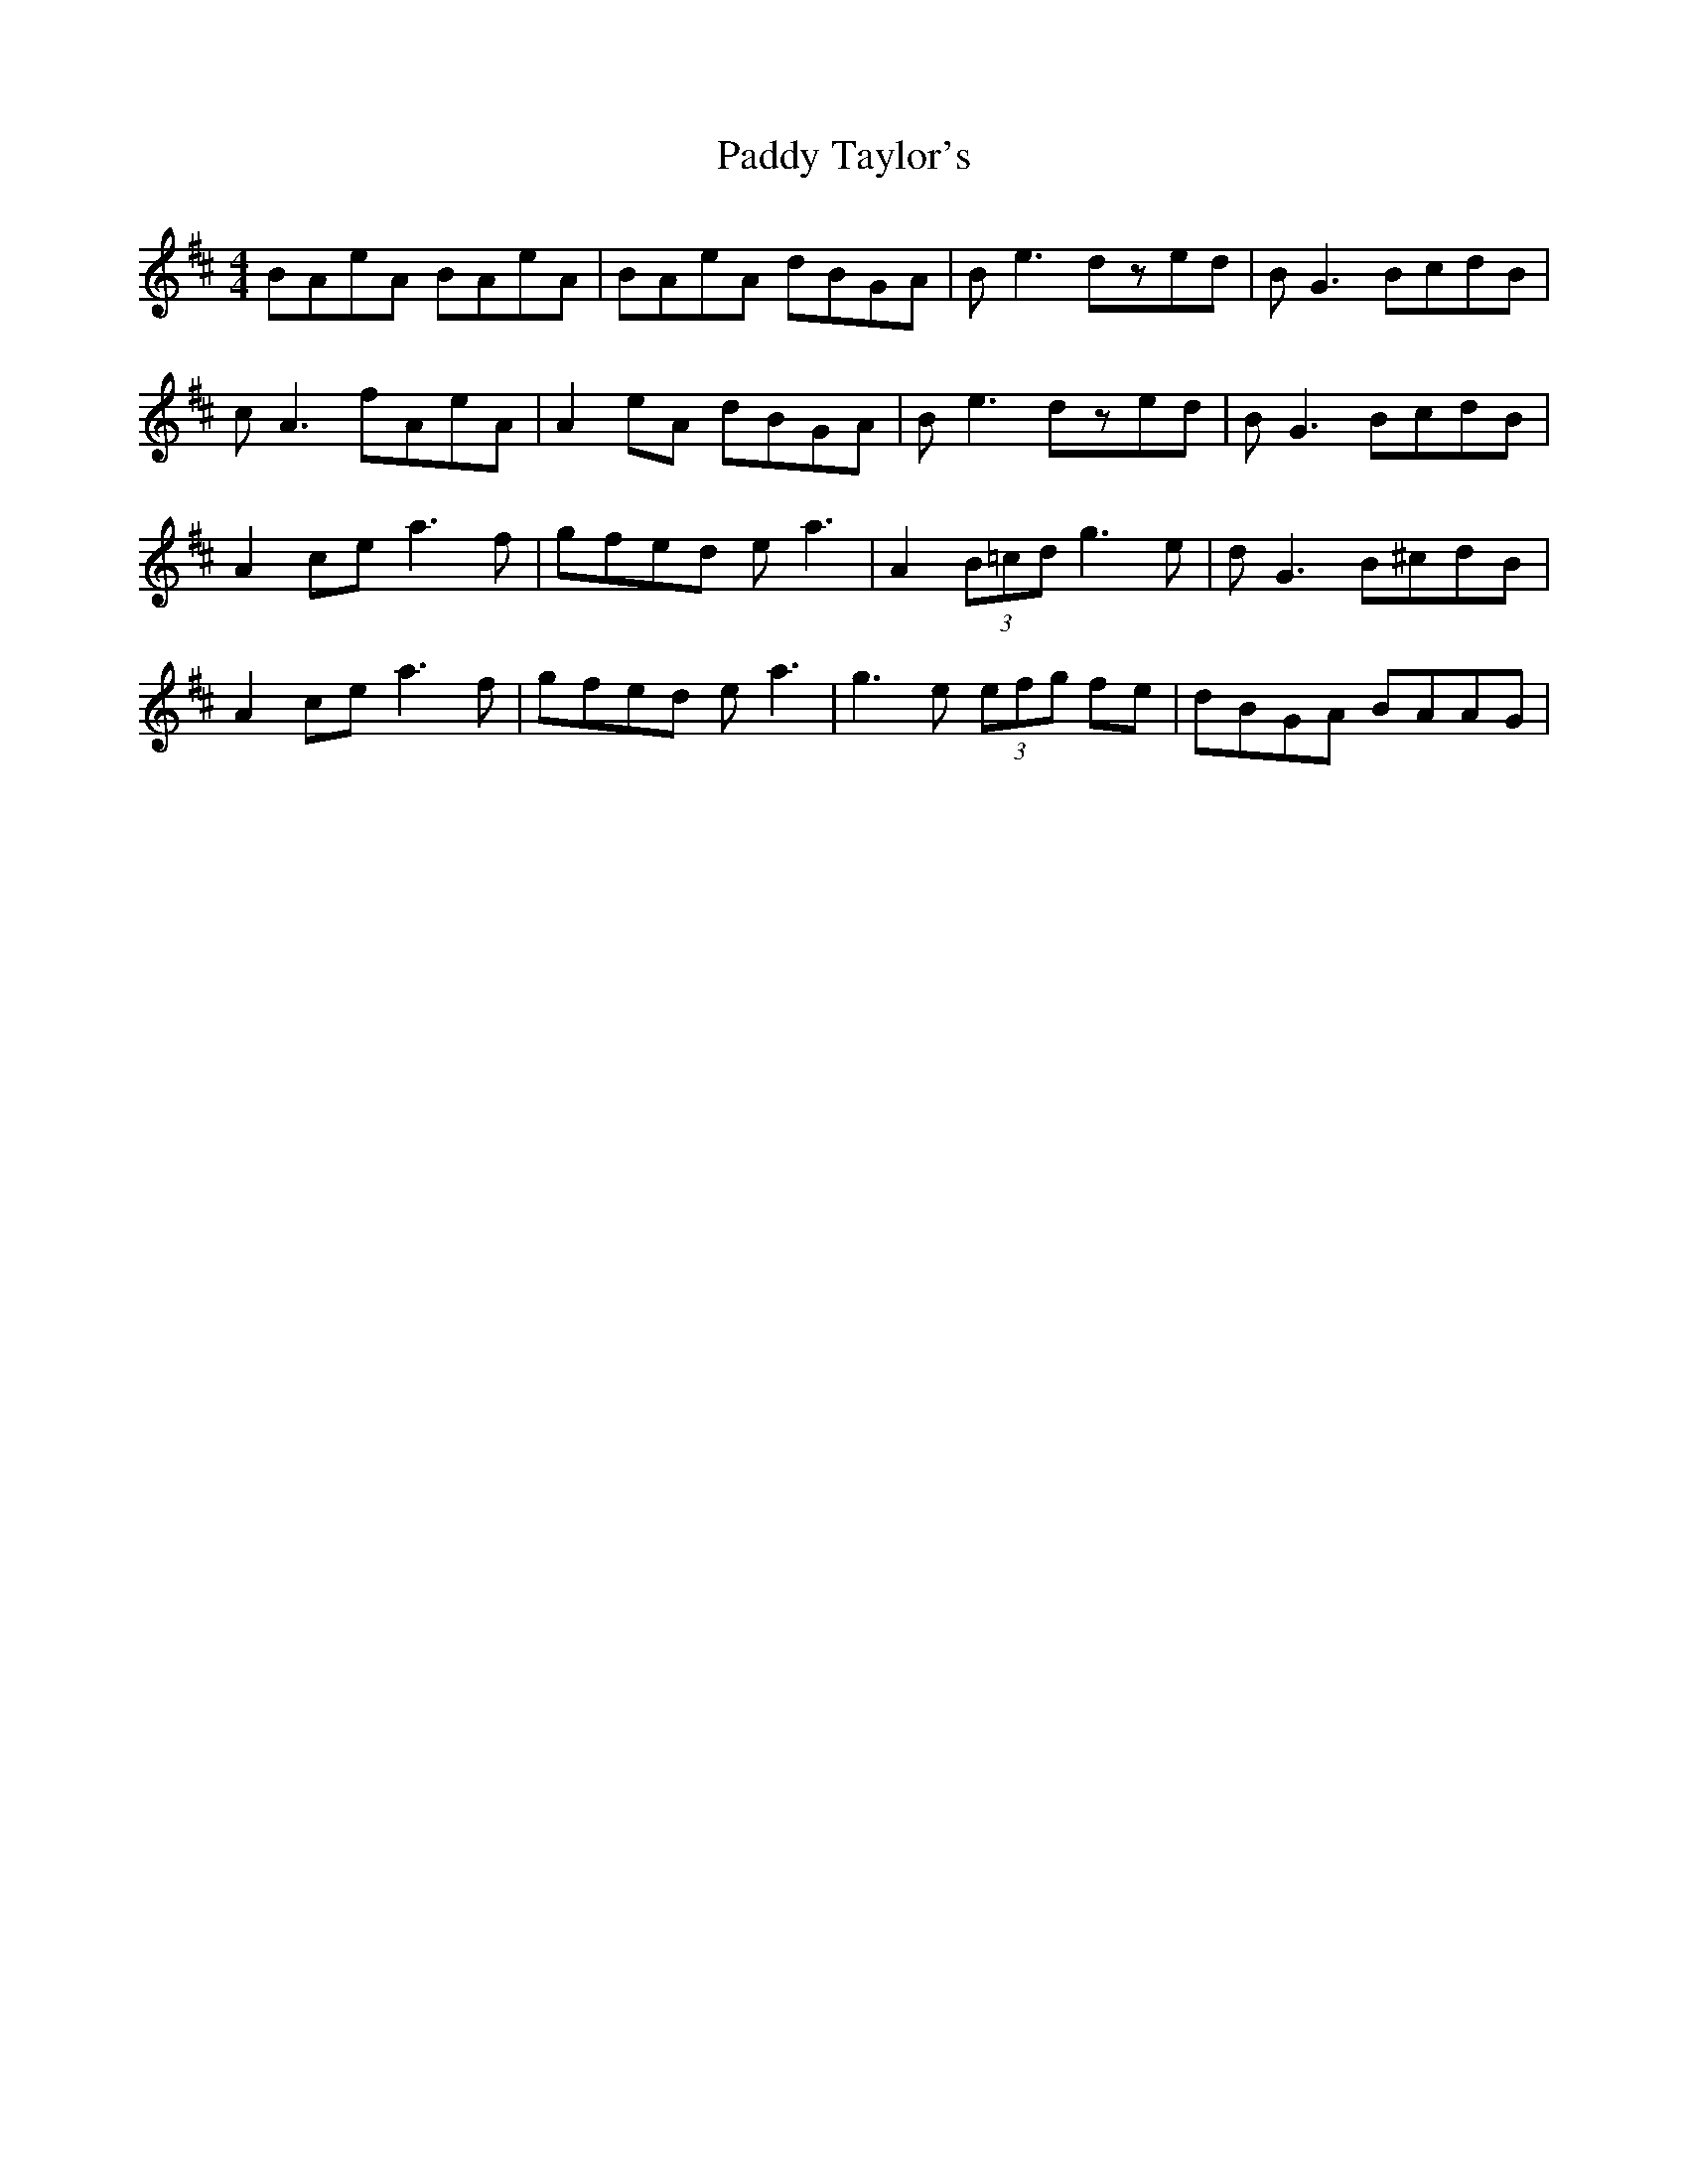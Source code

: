 X: 31445
T: Paddy Taylor's
R: reel
M: 4/4
K: Amixolydian
BAeA BAeA|BAeA dBGA|Be3 dzed|BG3 BcdB|
cA3 fAeA|A2eA dBGA|Be3 dzed|BG3 BcdB|
A2ce a3f|gfed ea3|A2(3B=cd g3e|dG3 B^cdB|
A2ce a3f|gfed ea3|g3e (3efg fe|dBGA BAAG|

